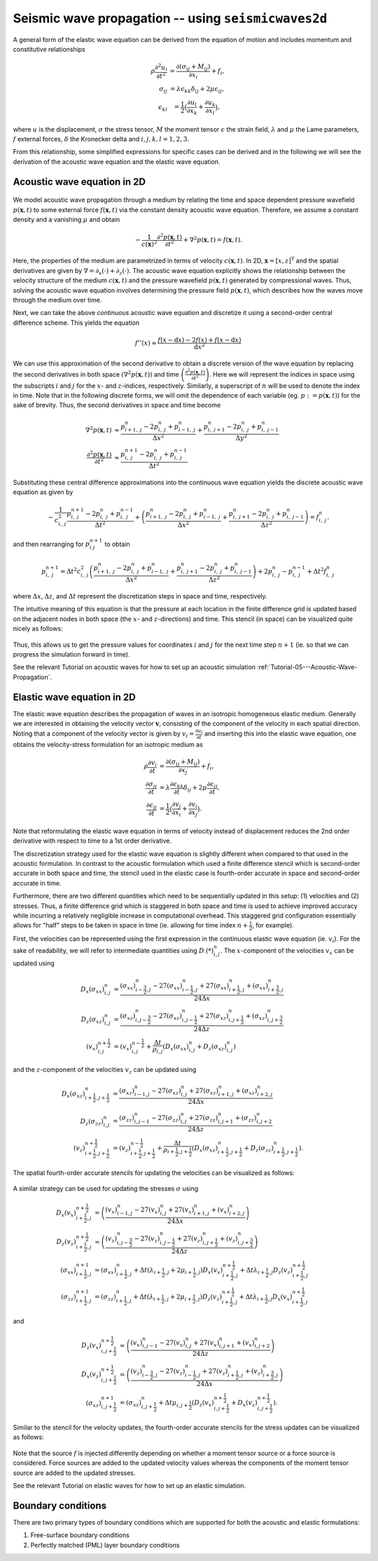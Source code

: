 .. role:: raw-math(raw)
    :format: latex html
.. _seismicwaves2d_guide:


*******************************************************
Seismic wave propagation -- using ``seismicwaves2d``
*******************************************************

A general form of the elastic wave equation can be derived from the equation of motion and includes momentum and constitutive relationships

.. math::

   \begin{eqnarray}
      \rho\frac{\partial^2 u_i}{\partial t^2}&=\frac{\partial(\sigma_{ij}+M_{ij})}{\partial x_i}+f_i, \\
      \sigma_{ij}&=\lambda\epsilon_{kk}\delta_{ij}+2\mu\epsilon_{ij}, \\
      \epsilon_{kl}&=\frac{1}{2}\big(\frac{\partial u_l}{\partial x_k}+\frac{\partial u_k}{\partial x_l}\big),
   \end{eqnarray}
   
where :math:`u` is the displacement, :math:`\sigma` the stress tensor, :math:`M` the moment tensor :math:`\epsilon` the strain field, :math:`\lambda` and :math:`\mu` the Lame parameters, :math:`f` external forces, :math:`\delta` the Kronecker delta and :math:`i,j,k,l=1,2,3`.

From this relationship, some simplified expressions for specific cases can be derived and in the following we will see the derivation of the acoustic wave equation and the elastic wave equation.

=============================================
Acoustic wave equation in 2D
=============================================

.. figure:: images/acouwavefield1.png
   :align: center
   :width: 750px
	   
We model acoustic wave propagation through a medium by relating the time and space dependent pressure wavefield :math:`p(\mathbf{x},t)` to some external force :math:`f(\mathbf{x},t)` via the constant density acoustic wave equation. Therefore, we assume a constant density and a vanishing :math:`\mu` and obtain

.. math:: 

   -\frac{1}{c(\mathbf{x})^2} \frac{\partial^2 p(\mathbf{x},t)}{\partial t^2} + \nabla^2 p(\mathbf{x},t) = f(\mathbf{x},t). 

Here, the properties of the medium are parametrized in terms of velocity :math:`c(\mathbf{x},t)`. In 2D, :math:`\mathbf{x}=[x,z]^{\text{T}}` and the spatial derivatives are given by :math:`\nabla=\partial_x(\cdot)+\partial_z(\cdot)`. The acoustic wave equation explicitly shows the relationship between the velocity structure of the medium :math:`c(\mathbf{x},t)` and the pressure wavefield :math:`p(\mathbf{x},t)` generated by compressional waves. Thus, solving the acoustic wave equation involves determining the pressure field :math:`p(\mathbf{x}, t)`, which describes how the waves move through the medium over time.

Next, we can take the above `continuous` acoustic wave equation and discretize it using a second-order central difference scheme.  This yields the equation

.. math::

   f''(x) \approx \frac{f (x - \text{d}x) - 2 f(x) + f(x - \text{d}x)}{\text{d}x^2}

We can use this approximation of the second derivative to obtain a discrete version of the wave equation by replacing the second derivatives in both space :math:`\left(\nabla^2 p(\mathbf{x}, t)\right)` and time :math:`\left(\frac{\partial^2 p(\mathbf{x},t)}{\partial t^2}\right)`.  Here we will represent the indices in space using the subscripts :math:`i` and :math:`j` for the :math:`x`- and :math:`z`-indices, respectively.  Similarly, a superscript of :math:`n` will be used to denote the index in time.  Note that in the following discrete forms, we will omit the dependence of each variable (eg. :math:`p := p(\mathbf{x}, t)`) for the sake of brevity.  Thus, the second derivatives in space and time become

.. math::

   \begin{align}
		\nabla^2 p(\mathbf{x}, t) &\approx \frac{p_{i+1,\; j}^n - 2 p_{i,\; j}^n + p_{i-1,\; j}^n}{\Delta x^2} + \frac{p_{i,\; j+1}^n - 2 p_{i,\; j}^n + p_{i,\; j-1}^n}{\Delta y^2} \\
		\frac{\partial^2 p(\mathbf{x}, t)}{\partial t^2} &\approx \frac{p_{i,\; j}^{n + 1} - 2 p_{i,\; j}^n + p_{i,\; j}^{n-1}}{\Delta t^2}
	\end{align}

Substituting these central difference approximations into the continuous wave equation yields the discrete acoustic wave equation as given by

.. math::

   - \frac{1}{c_{i,\; j}^2} \frac{p_{i,\; j}^{n + 1} - 2 p_{i,\; j}^n + p_{i,\; j}^{n-1}}{\Delta t^2} + \left( \frac{p_{i+1,\; j}^n - 2 p_{i,\; j}^n + p_{i-1,\; j}^n}{\Delta x^2} + \frac{p_{i,\; j+1}^n - 2 p_{i,\; j}^n + p_{i,\; j-1}^n}{\Delta z^2} \right) = f_{i,\; j}^n.

and then rearranging for :math:`p_{i\; j}^{n+1}` to obtain

.. math::

   p_{i,\; j}^{n + 1} = \Delta t^2 c_{i,\; j}^2 \left( \frac{p_{i+1,\; j}^n - 2 p_{i,\; j}^n + p_{i-1,\; j}^n}{\Delta x^2} + \frac{p_{i,\; j+1}^n - 2 p_{i,\; j}^n + p_{i,\; j-1}^n}{\Delta z^2} \right) + 2 p_{i,\; j}^n - p_{i,\; j}^{n-1} + \Delta t^2 f_{i,\; j}^n
   
where :math:`\Delta x`, :math:`\Delta z`, and :math:`\Delta t` represent the discretization steps in space and time, respectively.

The intuitive meaning of this equation is that the pressure at each location in the finite difference grid is updated based on the adjacent nodes in both space (the :math:`x`- and :math:`z`-directions) and time.  This stencil (in space) can be visualized quite nicely as follows:

.. figure:: images/FD_stencil_acoustic.png
   :align: center
   :width: 400px

Thus, this allows us to get the pressure values for coordinates :math:`i` and :math:`j` for the next time step :math:`n+1` (ie. so that we can progress the simulation forward in time).

See the relevant Tutorial on acoustic waves for how to set up an acoustic simulation :ref:`Tutorial-05---Acoustic-Wave-Propagation`.

=============================================
Elastic wave equation in 2D
=============================================

The elastic wave equation describes the propagation of waves in an isotropic homogeneous elastic medium. Generally we are interested in obtaining the velocity vector :math:`\mathbf{v}`, consisting of the component of the velocity in each spatial direction. Noting that a component of the velocity vector is given by :math:`v_i=\frac{\partial u_i}{\partial t}` and inserting this into the elastic wave equation, one obtains the velocity-stress formulation for an isotropic medium as

.. math::

   \begin{align}
      \rho\frac{\partial v_i}{\partial t}&=\frac{\partial(\sigma_{ij}+M_{ij})}{\partial x_j}+f_i, \\
      \frac{\partial \sigma_{ij}}{\partial t}&=\lambda\frac{\partial \epsilon_{kk}}{\partial t}\delta_{ij}+2\mu\frac{\partial\epsilon_{ij}}{\partial t}, \\
      \frac{\partial \epsilon_{ij}}{\partial t}&=\frac{1}{2}\big(\frac{\partial v_j}{\partial x_i}+\frac{\partial v_i}{\partial x_j}\big).
   \end{align}

Note that reformulating the elastic wave equation in terms of velocity instead of displacement reduces the 2nd order derivative with respect to time to a 1st order derivative.

The discretization strategy used for the elastic wave equation is slightly different when compared to that used in the acoustic formulation.  In contrast to the acoustic formulation which used a finite difference stencil which is second-order accurate in both space and time, the stencil used in the elastic case is fourth-order accurate in space and second-order accurate in time.  

Furthermore, there are two different quantities which need to be sequentially updated in this setup: (1) velocities and (2) stresses.  Thus, a finite difference grid which is staggered in both space and time is used to achieve improved accuracy while incurring a relatively negligible increase in computational overhead.  This staggered grid configuration essentially allows for "half" steps to be taken in space in time (ie. allowing for time index :math:`n + \frac{1}{2}`, for example).  

First, the velocities can be represented using the first expression in the continuous elastic wave equation (ie. :math:`v_i`).  For the sake of readability, we will refer to intermediate quantities using :math:`D_\cdot (*)_{i, j}^n`.  The :math:`x`-component of the velocities :math:`v_x` can be updated using

.. math::

   \begin{align}
      D_x(\sigma_{xx})_{i, j}^n &= \frac{(\sigma_{xx})_{i - \frac{3}{2}, j}^n - 27 (\sigma_{xx})_{i - \frac{1}{2}, j}^n + 27 (\sigma_{xx})_{i + \frac{1}{2}, j}^n + (\sigma_{xx})_{i + \frac{3}{2}, j}^n}{24 \Delta x} \\
      D_z(\sigma_{xz})_{i, j}^n &= \frac{(\sigma_{xz})_{i, j - \frac{3}{2}}^n - 27 (\sigma_{xz})_{i, j - \frac{1}{2}}^n + 27 (\sigma_{xz})_{i, j + \frac{1}{2}}^n + (\sigma_{xz})_{i, j + \frac{3}{2}}^n}{24 \Delta z} \\
      (v_x)_{i, j}^{n + \frac{1}{2}} &= (v_x)_{i, j}^{n - \frac{1}{2}} + \frac{\Delta t}{\rho_{i, j}} \left( D_x (\sigma_{xx})_{i, j}^n + D_z(\sigma_{xz})_{i, j}^n \right)
   \end{align}

and the :math:`z`-component of the velocities :math:`v_z` can be updated using

.. math::

   \begin{align}
      D_x(\sigma_{xz})_{i + \frac{1}{2}, j + \frac{1}{2}}^n &= \frac{(\sigma_{xz})_{i - 1, j}^n - 27 (\sigma_{xz})_{i, j}^n + 27 (\sigma_{xz})_{i + 1, j}^n + (\sigma_{xz})_{i + 2, j}^n}{24 \Delta x} \\
      D_z(\sigma_{zz})_{i, j}^n &= \frac{(\sigma_{zz})_{i, j - 1}^n - 27 (\sigma_{zz})_{i, j}^n + 27 (\sigma_{zz})_{i, j + 1}^n + (\sigma_{zz})_{i, j + 2}^n}{24 \Delta z} \\
      (v_z)_{i + \frac{1}{2}, j + \frac{1}{2}}^{n + \frac{1}{2}} &= (v_z)_{i + \frac{1}{2}, j + \frac{1}{2}}^{n - \frac{1}{2}} + \frac{\Delta t}{\rho_{i + \frac{1}{2}, j + \frac{1}{2}}} \left( D_x (\sigma_{xz})_{i + \frac{1}{2}, j + \frac{1}{2}}^n + D_z(\sigma_{zz})_{i + \frac{1}{2}, j + \frac{1}{2}}^n \right).
   \end{align}

The spatial fourth-order accurate stencils for updating the velocities can be visualized as follows:

.. figure:: images/FD_stencil_elastic_velocity.png
   :align: center
   :width: 650px

A similar strategy can be used for updating the stresses :math:`\sigma` using

.. math::

   \begin{align}
      D_x(v_x)_{i + \frac{1}{2}, j}^{n + \frac{1}{2}} &= \left( \frac{(v_x)_{i - 1, j}^n - 27 (v_x)_{i, j}^n + 27 (v_x)_{i + 1, j}^n + (v_x)_{i + 2, j}^n}{24 \Delta x} \right) \\
      D_z(v_z)_{i + \frac{1}{2}, j}^{n + \frac{1}{2}} &= \left( \frac{(v_z)_{i, j - \frac{3}{2}}^n - 27 (v_z)_{i, j - \frac{1}{2}}^n + 27 (v_z)_{i, j + \frac{1}{2}}^n + (v_z)_{i, j + \frac{3}{2}}^n}{24 \Delta z} \right) \\
      (\sigma_{xx})_{i + \frac{1}{2}, j}^{n + 1} &= (\sigma_{xx})_{i + \frac{1}{2}, j}^n + \Delta t (\lambda_{i + \frac{1}{2}, j} + 2 \mu_{i + \frac{1}{2}, j}) D_x(v_x)_{i + \frac{1}{2}, j}^{n + \frac{1}{2}} + \Delta t \lambda_{i + \frac{1}{2}, j} D_z(v_z)_{i + \frac{1}{2}, j}^{n + \frac{1}{2}} \\
      (\sigma_{zz})_{i + \frac{1}{2}, j}^{n + 1} &= (\sigma_{zz})_{i + \frac{1}{2}, j}^n + \Delta t (\lambda_{i + \frac{1}{2}, j} + 2 \mu_{i + \frac{1}{2}, j}) D_z(v_z)_{i + \frac{1}{2}, j}^{n + \frac{1}{2}} + \Delta t \lambda_{i + \frac{1}{2}, j} D_x(v_x)_{i + \frac{1}{2}, j}^{n + \frac{1}{2}}
   \end{align}

and

.. math::

   \begin{align}
      D_z(v_x)_{i, j + \frac{1}{2}}^{n + \frac{1}{2}} &= \left( \frac{(v_x)_{i, j - 1}^n - 27 (v_x)_{i, j}^n + 27 (v_x)_{i, j + 1}^n + (v_x)_{i, j + 2}^n}{24 \Delta z} \right) \\
      D_x(v_z)_{i, j + \frac{1}{2}}^{n + \frac{1}{2}} &= \left( \frac{(v_z)_{i - \frac{3}{2}, j}^n - 27 (v_z)_{i - \frac{1}{2}, j}^n + 27 (v_z)_{i + \frac{1}{2}, j}^n + (v_z)_{i + \frac{3}{2}, j}^n}{24 \Delta x} \right) \\
      (\sigma_{xz})_{i, j + \frac{1}{2}}^{n + 1} &= (\sigma_{xz})_{i, j + \frac{1}{2}}^n + \Delta t \mu_{i, j + \frac{1}{2}} \left( D_z(v_x)_{i, j + \frac{1}{2}}^{n + \frac{1}{2}} + D_x (v_z)_{i, j + \frac{1}{2}}^{n + \frac{1}{2}} \right).
   \end{align}

Similar to the stencil for the velocity updates, the fourth-order accurate stencils for the stress updates can be visualized as follows:

.. figure:: images/FD_stencil_elastic_stress.png
   :align: center
   :width: 650px

Note that the source :math:`f` is injected differently depending on whether a moment tensor source or a force source is considered.  Force sources are added to the updated velocity values whereas the components of the moment tensor source are added to the updated stresses.

See the relevant Tutorial on elastic waves for how to set up an elastic simulation.

=============================================
Boundary conditions
=============================================

There are two primary types of boundary conditions which are supported for both the acoustic and elastic formulations:

1. Free-surface boundary conditions
2. Perfectly matched (PML) layer boundary conditions


